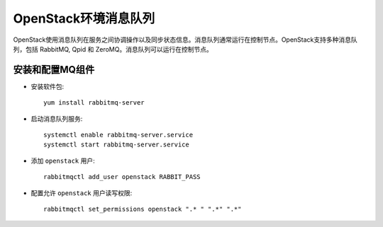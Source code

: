 .. _openstack_env_mq:

============================
OpenStack环境消息队列
============================

OpenStack使用消息队列在服务之间协调操作以及同步状态信息。消息队列通常运行在控制节点。OpenStack支持多种消息队列，包括 RabbitMQ, Qpid 和 ZeroMQ。消息队列可以运行在控制节点。

安装和配置MQ组件
=================

- 安装软件包::

   yum install rabbitmq-server

- 启动消息队列服务::

   systemctl enable rabbitmq-server.service
   systemctl start rabbitmq-server.service

- 添加 ``openstack`` 用户::

   rabbitmqctl add_user openstack RABBIT_PASS

- 配置允许 ``openstack`` 用户读写权限::

   rabbitmqctl set_permissions openstack ".* " ".*" ".*"
